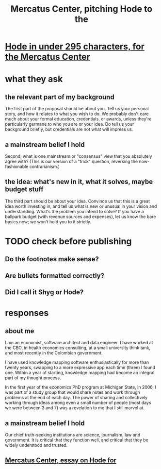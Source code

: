 :PROPERTIES:
:ID:       de60b7a7-d32d-4773-a26d-bf18ae12336b
:END:
#+title: Mercatus Center, pitching Hode to the
* [[id:ee8ecb15-832c-410f-8eed-f097baaba85e][Hode in under 295 characters, for the Mercatus Center]]
* what they ask
** the relevant part of my background
The first part of the proposal should be about you. Tell us your personal story, and how it relates to what you wish to do. We probably don't care much about your formal education, credentials, or awards, unless they're particularly germane to who you are or your idea. Do tell us your background briefly, but credentials are not what will impress us.
** a mainstream belief I hold
Second, what is one mainstream or "consensus" view that you absolutely agree with? (This is our version of a "trick" question, reversing the now-fashionable contrarianism.)
** the idea: what's new in it, what it solves, maybe budget stuff
The third part should be about your idea. Convince us that this is a great idea worth investing in, and tell us what is new or unusual in your vision and understanding. What's the problem you intend to solve? If you have a ballpark budget (with revenue sources and expenses), let us know the bare basics now; we won't hold you to it strictly.
* TODO check before publishing
** Do the footnotes make sense?
** Are bullets formatted correctly?
** Did I call it Shyg or Hode?
* responses
** about me
I am an economist, software architect and data engineer. I have worked at the CBO, in health economics consulting, at a small university think tank, and most recently in the Colombian government.

I have used knowledge mapping software enthusiastically for more than twenty years, swapping to a more expressive app each time (three) I found one. Within a year of starting, knowledge mapping had become an integral part of my thought process.

In the first year of the economics PhD program at Michigan State, in 2006, I was part of a study group that would share notes and work through problems at the end of each day. The power of sharing and collectively working through ideas among even a small number of people (most days we were between 3 and 7) was a revelation to me that I still marvel at.
** a mainstream belief I hold
Our chief truth-seeking institutions are science, journalism, law and government. It is critical that they function well, and critical that they be widely understood and trusted.
** [[id:c7f3da3a-4a8a-4e1a-b6ee-aebe11bc86d6][Mercatus Center, essay on Hode for]]
